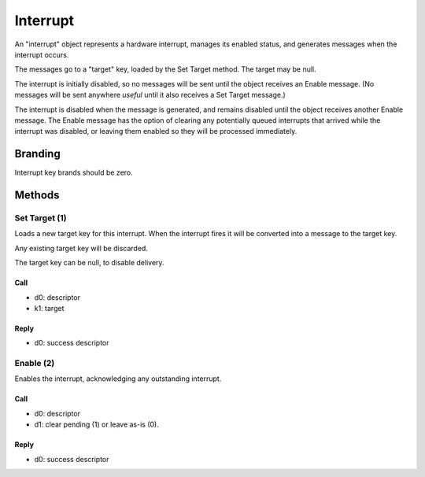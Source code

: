 .. _kor-interrupt:

Interrupt
=========

An "interrupt" object represents a hardware interrupt, manages its enabled
status, and generates messages when the interrupt occurs.

The messages go to a "target" key, loaded by the Set Target method.  The target
may be null.

The interrupt is initially disabled, so no messages will be sent until the
object receives an Enable message.  (No messages will be sent anywhere *useful*
until it also receives a Set Target message.)

The interrupt is disabled when the message is generated, and remains disabled
until the object receives another Enable message.  The Enable message has the
option of clearing any potentially queued interrupts that arrived while the
interrupt was disabled, or leaving them enabled so they will be processed
immediately.


Branding
--------

Interrupt key brands should be zero.


.. _interrupt-methods:

Methods
-------

Set Target (1)
~~~~~~~~~~~~~~

Loads a new target key for this interrupt.  When the interrupt fires it will be
converted into a message to the target key.

Any existing target key will be discarded.

The target key can be null, to disable delivery.

Call
####

- d0: descriptor
- k1: target

Reply
#####

- d0: success descriptor


Enable (2)
~~~~~~~~~~

Enables the interrupt, acknowledging any outstanding interrupt.

Call
####

- d0: descriptor
- d1: clear pending (1) or leave as-is (0).

Reply
#####

- d0: success descriptor
